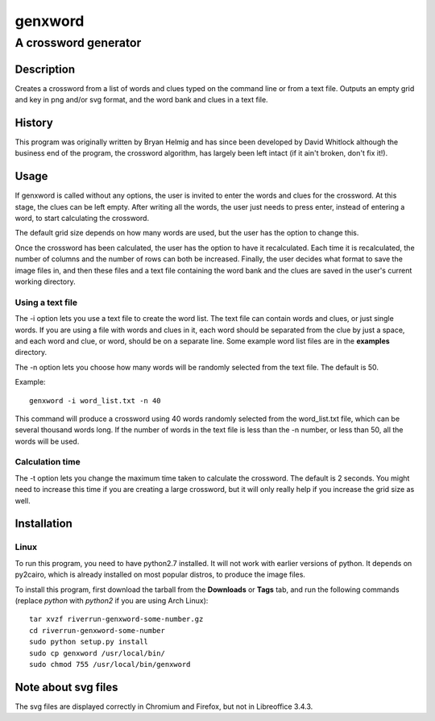 ========
genxword
========

---------------------
A crossword generator
---------------------

Description
===========

Creates a crossword from a list of words and clues typed on the command line 
or from a text file. Outputs an empty grid and key in png and/or svg format, 
and the word bank and clues in a text file.

History
=======

This program was originally written by Bryan Helmig and has since been developed by David Whitlock 
although the business end of the program, the crossword algorithm, has largely been left intact (if it ain't broken, don't fix it!).

Usage
=====

If genxword is called without any options, the user is invited to enter the words and clues for the crossword. 
At this stage, the clues can be left empty. After writing all the words, the user just needs to press enter, 
instead of entering a word, to start calculating the crossword.

The default grid size depends on how many words are used, but the user has the option to change this.

Once the crossword has been calculated, the user has the option to have it recalculated. 
Each time it is recalculated, the number of columns and the number of rows can both be increased. 
Finally, the user decides what format to save the image files in, and then these files 
and a text file containing the word bank and the clues are saved in the user's current working directory.

Using a text file
-----------------

The -i option lets you use a text file to create the word list. The text file can contain words and clues, or just single words. 
If you are using a file with words and clues in it, each word should be separated from the clue by just a space, 
and each word and clue, or word, should be on a separate line. Some example word list files are in the **examples** directory.

The -n option lets you choose how many words will be randomly selected from the text file. The default is 50.

Example::

    genxword -i word_list.txt -n 40

This command will produce a crossword using 40 words randomly selected from the word_list.txt file, which can be several thousand words long.
If the number of words in the text file is less than the -n number, or less than 50, all the words will be used.

Calculation time
----------------

The -t option lets you change the maximum time taken to calculate the crossword. The default is 2 seconds. 
You might need to increase this time if you are creating a large crossword, but it will only really help 
if you increase the grid size as well.

Installation
============

Linux
-----

To run this program, you need to have python2.7 installed. It will not work with earlier versions of python. 
It depends on py2cairo, which is already installed on most popular distros, to produce the image files.

To install this program, first download the tarball from the **Downloads** or **Tags** tab, and run the following commands 
(replace *python* with *python2* if you are using Arch Linux)::

    tar xvzf riverrun-genxword-some-number.gz
    cd riverrun-genxword-some-number
    sudo python setup.py install
    sudo cp genxword /usr/local/bin/
    sudo chmod 755 /usr/local/bin/genxword

Note about svg files
====================

The svg files are displayed correctly in Chromium and Firefox, but not in Libreoffice 3.4.3.
